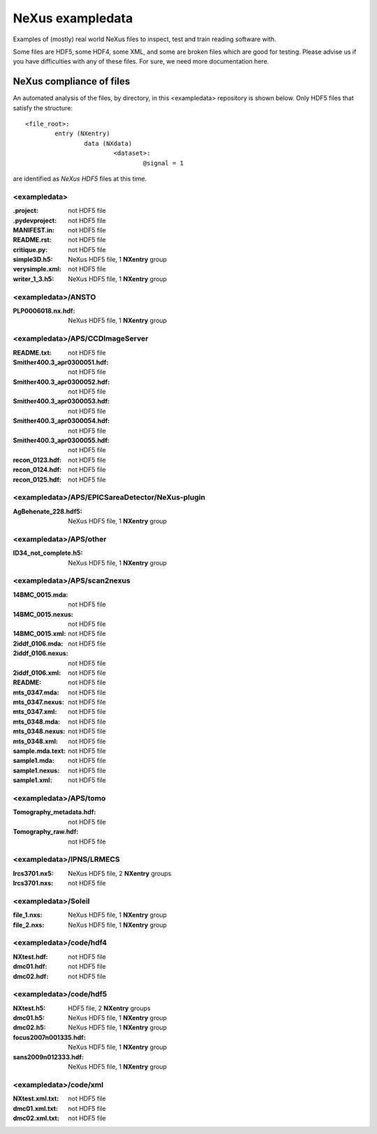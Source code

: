 NeXus exampledata
=================

Examples of (mostly) real world NeXus files to inspect, 
test and train reading software with.

Some files are HDF5, some HDF4, some XML, and some are broken files
which are good for testing.
Please advise us if you have difficulties with any of these files.
For sure, we need more documentation here.

..
   Really, we need to add some README files throughout,
   annotating the contents of each directory.
   Perhaps, also, having a top-level directory
   of really GOOD examples.

NeXus compliance of files
~~~~~~~~~~~~~~~~~~~~~~~~~

..	new way to find the default dataset
	https://github.com/nexusformat/definitions/issues/380

An automated analysis of the files, by directory, 
in this <exampledata> repository is shown below.
Only HDF5 files that satisfy the structure::

	<file_root>:
		entry (NXentry)
			data (NXdata)
				<dataset>:
					@signal = 1

are identified as *NeXus HDF5* files at this time.


.. --- CRITIQUE report starts after this line ---
.. date: 2015-05-31


<exampledata>
+++++++++++++
:.project:  not HDF5 file
:.pydevproject:  not HDF5 file
:MANIFEST.in:  not HDF5 file
:README.rst:  not HDF5 file
:critique.py:  not HDF5 file
:simple3D.h5:  NeXus HDF5 file, 1 **NXentry** group
:verysimple.xml:  not HDF5 file
:writer_1_3.h5:  NeXus HDF5 file, 1 **NXentry** group

<exampledata>/ANSTO
+++++++++++++++++++
:PLP0006018.nx.hdf:  NeXus HDF5 file, 1 **NXentry** group

<exampledata>/APS/CCDImageServer
++++++++++++++++++++++++++++++++
:README.txt:  not HDF5 file
:Smither400.3_apr0300051.hdf:  not HDF5 file
:Smither400.3_apr0300052.hdf:  not HDF5 file
:Smither400.3_apr0300053.hdf:  not HDF5 file
:Smither400.3_apr0300054.hdf:  not HDF5 file
:Smither400.3_apr0300055.hdf:  not HDF5 file
:recon_0123.hdf:  not HDF5 file
:recon_0124.hdf:  not HDF5 file
:recon_0125.hdf:  not HDF5 file

<exampledata>/APS/EPICSareaDetector/NeXus-plugin
++++++++++++++++++++++++++++++++++++++++++++++++
:AgBehenate_228.hdf5:  NeXus HDF5 file, 1 **NXentry** group

<exampledata>/APS/other
+++++++++++++++++++++++
:ID34_not_complete.h5:  NeXus HDF5 file, 1 **NXentry** group

<exampledata>/APS/scan2nexus
++++++++++++++++++++++++++++
:14BMC_0015.mda:  not HDF5 file
:14BMC_0015.nexus:  not HDF5 file
:14BMC_0015.xml:  not HDF5 file
:2iddf_0106.mda:  not HDF5 file
:2iddf_0106.nexus:  not HDF5 file
:2iddf_0106.xml:  not HDF5 file
:README:  not HDF5 file
:mts_0347.mda:  not HDF5 file
:mts_0347.nexus:  not HDF5 file
:mts_0347.xml:  not HDF5 file
:mts_0348.mda:  not HDF5 file
:mts_0348.nexus:  not HDF5 file
:mts_0348.xml:  not HDF5 file
:sample.mda.text:  not HDF5 file
:sample1.mda:  not HDF5 file
:sample1.nexus:  not HDF5 file
:sample1.xml:  not HDF5 file

<exampledata>/APS/tomo
++++++++++++++++++++++
:Tomography_metadata.hdf:  not HDF5 file
:Tomography_raw.hdf:  not HDF5 file

<exampledata>/IPNS/LRMECS
+++++++++++++++++++++++++
:lrcs3701.nx5:  NeXus HDF5 file, 2 **NXentry** groups
:lrcs3701.nxs:  not HDF5 file

<exampledata>/Soleil
++++++++++++++++++++
:file_1.nxs:  NeXus HDF5 file, 1 **NXentry** group
:file_2.nxs:  NeXus HDF5 file, 1 **NXentry** group

<exampledata>/code/hdf4
+++++++++++++++++++++++
:NXtest.hdf:  not HDF5 file
:dmc01.hdf:  not HDF5 file
:dmc02.hdf:  not HDF5 file

<exampledata>/code/hdf5
+++++++++++++++++++++++
:NXtest.h5:  HDF5 file, 2 **NXentry** groups
:dmc01.h5:  NeXus HDF5 file, 1 **NXentry** group
:dmc02.h5:  NeXus HDF5 file, 1 **NXentry** group
:focus2007n001335.hdf:  NeXus HDF5 file, 1 **NXentry** group
:sans2009n012333.hdf:  NeXus HDF5 file, 1 **NXentry** group

<exampledata>/code/xml
++++++++++++++++++++++
:NXtest.xml.txt:  not HDF5 file
:dmc01.xml.txt:  not HDF5 file
:dmc02.xml.txt:  not HDF5 file
